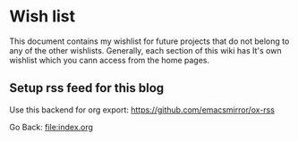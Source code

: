#+startup: content indent

* Wish list

This document contains my wishlist for future projects that do not
belong to any of the other wishlists. Generally, each section of
this wiki has It's own wishlist which you cann access from the
home pages.

** Setup rss feed for this blog
Use this backend for org export:
https://github.com/emacsmirror/ox-rss

Go Back: file:index.org
